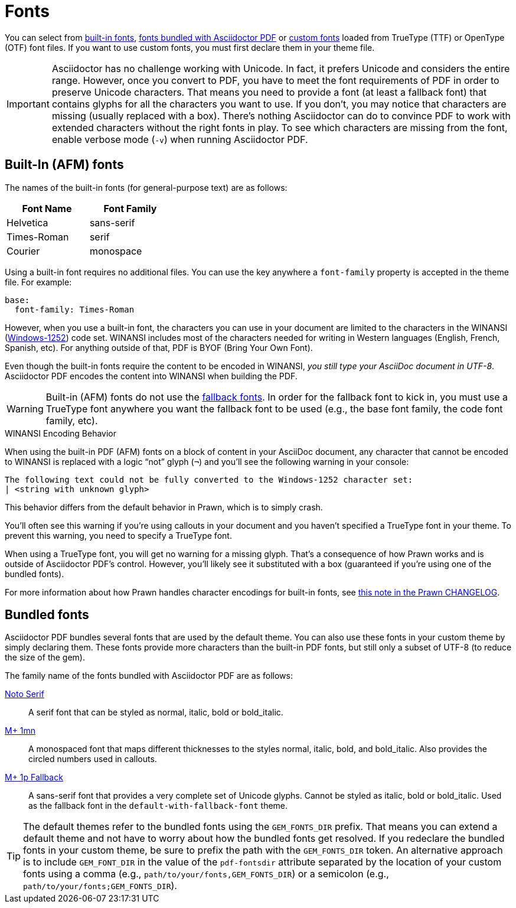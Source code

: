 = Fonts
:url-noto-serif: https://www.google.com/get/noto/#/family/noto-serif
:url-mplus-onemn: https://mplus-fonts.osdn.jp/mplus-outline-fonts/design/index-en.html#mplus_1mn
:url-mplus-onep: https://mplus-fonts.osdn.jp/mplus-outline-fonts/design/index-en.html#mplus_1p
:url-w1252: https://en.wikipedia.org/wiki/Windows-1252
:url-prawn-afm: https://github.com/prawnpdf/prawn/blob/master/CHANGELOG.md#vastly-improved-handling-of-encodings-for-pdf-built-in-afm-fonts

You can select from <<built-in,built-in fonts>>, <<bundled,fonts bundled with Asciidoctor PDF>> or xref:custom-font.adoc[custom fonts] loaded from TrueType (TTF) or OpenType (OTF) font files.
If you want to use custom fonts, you must first declare them in your theme file.

IMPORTANT: Asciidoctor has no challenge working with Unicode.
In fact, it prefers Unicode and considers the entire range.
However, once you convert to PDF, you have to meet the font requirements of PDF in order to preserve Unicode characters.
That means you need to provide a font (at least a fallback font) that contains glyphs for all the characters you want to use.
If you don't, you may notice that characters are missing (usually replaced with a box).
There's nothing Asciidoctor can do to convince PDF to work with extended characters without the right fonts in play.
To see which characters are missing from the font, enable verbose mode (`-v`) when running Asciidoctor PDF.

[#built-in]
== Built-In (AFM) fonts

The names of the built-in fonts (for general-purpose text) are as follows:

[width=33.33%]
|===
|Font Name |Font Family

|Helvetica
|sans-serif

|Times-Roman
|serif

|Courier
|monospace
|===

Using a built-in font requires no additional files.
You can use the key anywhere a `font-family` property is accepted in the theme file.
For example:

[source,yaml]
----
base:
  font-family: Times-Roman
----

However, when you use a built-in font, the characters you can use in your document are limited to the characters in the WINANSI ({url-w1252}[Windows-1252^]) code set.
WINANSI includes most of the characters needed for writing in Western languages (English, French, Spanish, etc).
For anything outside of that, PDF is BYOF (Bring Your Own Font).

Even though the built-in fonts require the content to be encoded in WINANSI, _you still type your AsciiDoc document in UTF-8_.
Asciidoctor PDF encodes the content into WINANSI when building the PDF.

WARNING: Built-in (AFM) fonts do not use the xref:fallback-font.adoc[fallback fonts].
In order for the fallback font to kick in, you must use a TrueType font anywhere you want the fallback font to be used (e.g., the base font family, the code font family, etc).

.WINANSI Encoding Behavior
****
When using the built-in PDF (AFM) fonts on a block of content in your AsciiDoc document, any character that cannot be encoded to WINANSI is replaced with a logic "`not`" glyph (`&#172;`) and you'll see the following warning in your console:

 The following text could not be fully converted to the Windows-1252 character set:
 | <string with unknown glyph>

This behavior differs from the default behavior in Prawn, which is to simply crash.

You'll often see this warning if you're using callouts in your document and you haven't specified a TrueType font in your theme.
To prevent this warning, you need to specify a TrueType font.

When using a TrueType font, you will get no warning for a missing glyph.
That's a consequence of how Prawn works and is outside of Asciidoctor PDF's control.
However, you'll likely see it substituted with a box (guaranteed if you're using one of the bundled fonts).

For more information about how Prawn handles character encodings for built-in fonts, see {url-prawn-afm}[this note in the Prawn CHANGELOG^].
****

[#bundled]
== Bundled fonts

Asciidoctor PDF bundles several fonts that are used by the default theme.
You can also use these fonts in your custom theme by simply declaring them.
These fonts provide more characters than the built-in PDF fonts, but still only a subset of UTF-8 (to reduce the size of the gem).

The family name of the fonts bundled with Asciidoctor PDF are as follows:

{url-noto-serif}[Noto Serif^]::
A serif font that can be styled as normal, italic, bold or bold_italic.

{url-mplus-onemn}[M+ 1mn^]::
A monospaced font that maps different thicknesses to the styles normal, italic, bold, and bold_italic.
Also provides the circled numbers used in callouts.

{url-mplus-onep}[M+ 1p Fallback^]::
A sans-serif font that provides a very complete set of Unicode glyphs.
Cannot be styled as italic, bold or bold_italic.
Used as the fallback font in the `default-with-fallback-font` theme.

TIP: The default themes refer to the bundled fonts using the `GEM_FONTS_DIR` prefix.
That means you can extend a default theme and not have to worry about how the bundled fonts get resolved.
If you redeclare the bundled fonts in your custom theme, be sure to prefix the path with the `GEM_FONTS_DIR` token.
An alternative approach is to include `GEM_FONT_DIR` in the value of the `pdf-fontsdir` attribute separated by the location of your custom fonts using a comma (e.g., `path/to/your/fonts,GEM_FONTS_DIR`) or a semicolon (e.g., `path/to/your/fonts;GEM_FONTS_DIR`).
